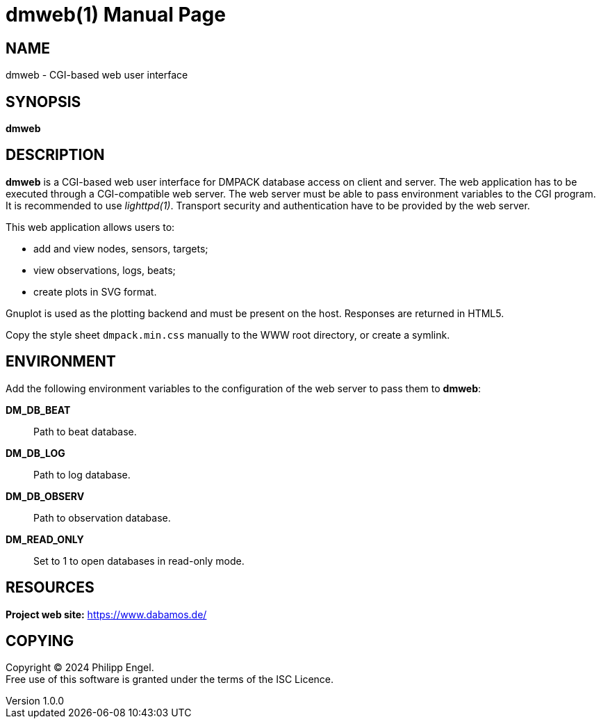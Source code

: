 = dmweb(1)
Philipp Engel
v1.0.0
:doctype: manpage
:manmanual: User Commands
:mansource: DMWEB

== NAME

dmweb - CGI-based web user interface

== SYNOPSIS

*dmweb*

== DESCRIPTION

*dmweb* is a CGI-based web user interface for DMPACK database access on client
and server. The web application has to be executed through a CGI-compatible web
server. The web server must be able to pass environment variables to the CGI
program. It is recommended to use _lighttpd(1)_. Transport security and
authentication have to be provided by the web server.

This web application allows users to:

* add and view nodes, sensors, targets;
* view observations, logs, beats;
* create plots in SVG format.

Gnuplot is used as the plotting backend and must be present on the host.
Responses are returned in HTML5.

Copy the style sheet `dmpack.min.css` manually to the WWW root directory, or
create a symlink.

== ENVIRONMENT

Add the following environment variables to the configuration of the web server
to pass them to *dmweb*:

*DM_DB_BEAT*::
  Path to beat database.

*DM_DB_LOG*::
  Path to log database.

*DM_DB_OBSERV*::
  Path to observation database.

*DM_READ_ONLY*::
  Set to 1 to open databases in read-only mode.

== RESOURCES

*Project web site:* https://www.dabamos.de/

== COPYING

Copyright (C) 2024 {author}. +
Free use of this software is granted under the terms of the ISC Licence.
